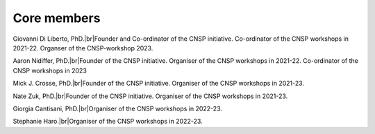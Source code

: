 Core members 
============

Giovanni Di Liberto, PhD.|br|Founder and Co-ordinator of the CNSP initiative. Co-ordinator of the CNSP workshops in 2021-22. Organser of the CNSP-workshop 2023.

Aaron Nidiffer, PhD.|br|Founder of the CNSP initiative. Organiser of the CNSP workshops in 2021-22. Co-ordinator of the CNSP workshops in 2023

Mick J. Crosse, PhD.|br|Founder of the CNSP initiative. Organiser of the CNSP workshops in 2021-23. 

Nate Zuk, PhD.|br|Founder of the CNSP initiative. Organiser of the CNSP workshops in 2021-23. 

Giorgia Cantisani, PhD.|br|Organiser of the CNSP workshops in 2022-23. 

Stephanie Haro.|br|Organiser of the CNSP workshops in 2022-23. 



.. |br| raw:: html

      <br>
